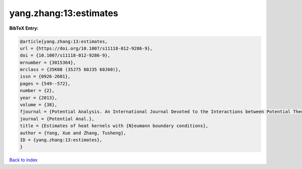yang.zhang:13:estimates
=======================

.. :cite:t:`yang.zhang:13:estimates`

.. bibliography:: ../../All.bib

**BibTeX Entry:**

.. code-block:: bibtex

   @article{yang.zhang:13:estimates,
   url = {https://doi.org/10.1007/s11118-012-9286-9},
   doi = {10.1007/s11118-012-9286-9},
   mrnumber = {3015364},
   mrclass = {35K08 (35J75 60J35 60J60)},
   issn = {0926-2601},
   pages = {549--572},
   number = {2},
   year = {2013},
   volume = {38},
   fjournal = {Potential Analysis. An International Journal Devoted to the Interactions between Potential Theory, Probability Theory, Geometry and Functional Analysis},
   journal = {Potential Anal.},
   title = {Estimates of heat kernels with {N}eumann boundary conditions},
   author = {Yang, Xue and Zhang, Tusheng},
   ID = {yang.zhang:13:estimates},
   }

`Back to index <../index>`_

